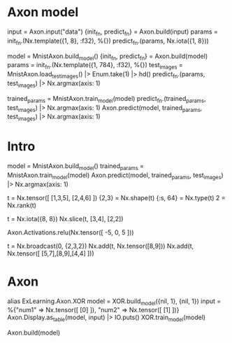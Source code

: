 * Axon model
# 简单Axon model guide 单node，怎么进去，怎么出来
input = Axon.input("data")
{init_fn, predict_fn} = Axon.build(input)
params = init_fn.(Nx.template({1, 8}, :f32), %{})
predict_fn.(params, Nx.iota({1, 8}))

# mnist例子
model = MnistAxon.build_model()
{init_fn, predict_fn} = Axon.build(model)
params = init_fn.(Nx.template({1, 784}, :f32), %{})
test_images = MnistAxon.load_test_images() |> Enum.take(1) |> hd()
predict_fn.(params, test_images) |> Nx.argmax(axis: 1)

trained_params = MnistAxon.train_model(model)
predict_fn.(trained_params, test_images) |> Nx.argmax(axis: 1)
Axon.predict(model, trained_params, test_images) |> Nx.argmax(axis: 1)

* Intro
# Build, train and use model
model = MnistAxon.build_model()
trained_params = MnistAxon.train_model(model)
Axon.predict(model, trained_params, test_images) |> Nx.argmax(axis: 1)

# Tensor: shape, rank, type
t = Nx.tensor([ [1,3,5], [2,4,6] ])
{2,3} = Nx.shape(t)
{:s, 64} = Nx.type(t)
2 = Nx.rank(t)

# slice
t = Nx.iota({8, 8})
Nx.slice(t, [3,4], [2,2])

# ReLU
Axon.Activations.relu(Nx.tensor([ -5, 0, 5 ]))

# braodcasting
t = Nx.broadcast(0, {2,3,2})
Nx.add(t, Nx.tensor([8,9]))
Nx.add(t, Nx.tensor([ [5,7],[8,9],[4,4] ]))

* Axon
alias ExLearning.Axon.XOR
model = XOR.build_model({nil, 1}, {nil, 1})
input = %{"num1" => Nx.tensor([ [0] ]), "num2" => Nx.tensor([ [1] ])}
Axon.Display.as_table(model, input) |> IO.puts()
XOR.train_model(model)

Axon.build(model)
